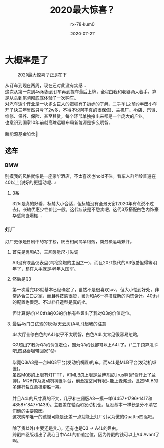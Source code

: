 #+TITLE: 2020最大惊喜？
#+AUTHOR: rx-78-kum0
#+DATE: 2020-07-27
#+DESCRIPTION: 2020最大的惊喜？大概率是了
#+HUGO_AUTO_SET_LASTMOD: t
#+HUGO_TAGS: 记录
#+HUGO_CATEGORIES: balabala
#+HUGO_DRAFT: nil
#+HUGO_BASE_DIR: ~/WWW-BUILDER
#+HUGO_SECTION: posts


* 大概率是了

#+DOWNLOADED: /Users/rx-78-kum0/Downloads/Enlight3.jpg @ 2020-08-11 22:36:18
#+CAPTION:2020最大惊喜？正是在下
[[file:img/大概率是了/2020-08-11_22-36-18_Enlight3.jpg]]


#+BEGIN_VERSE
从订车到现在两周，现在还对此没有实感...
#+END_VERSE

#+BEGIN_VERSE
这次从第一次到4s闲逛到订车再到提车最后上牌，全程由我和老婆两人着手。算是从头到尾彻彻底底体验了一次购车。
对汽车这个行业是一块多么巨大的蛋糕有了初步的了解。二手车(之前的丰田小车开了快三年居然只亏了2w多，不得不说阿丰真的很保值)、主机厂、4s店、汽贸、维修、保养、保险、甚至租赁，每个环节单独拎出来都是一个庞大的产业。
也意识到国家10年前就高瞻远瞩布局新能源是多么明智。

新能源基金加仓🐶
#+END_VERSE

** 选车
*** BMW
别摸我的风格就像是一座豪华酒店，不太喜欢也hold不住。看车人群年龄普遍在40以上(说好的更运动呢...)

**** 3系
#+BEGIN_VERSE
325i是真的好看，标轴大小合适，但标轴没有全景天窗(2020年有点说不过去)。长轴优惠少性价比一般。这代应该是不愁卖吧。这代3系搭配白色内饰豪华感简直爆棚...
#+END_VERSE


*** 灯厂
灯厂更像是日剧中的写字楼，灰白相间简单利落，商务和运动兼并。

**** 首先是两厢A3，三厢感觉尺寸失调
#+BEGIN_VERSE
A3没有液晶仪表盘(鸟枪换炮的主因之一)，而且2021换代的A3很酷但得等明年了，现在入手就是49年入国军。
#+END_VERSE

**** 然后是Q3

#+BEGIN_VERSE
第一次看完Q3就基本已经确定了，虽然不是很喜欢suv，但大小恰到好处，非常适合三口之家，而且科技感很赞，因为和A6一样搭载新的内饰设计。40tfsi的配置也很足。不过档杆造型是真的挫。

但计算(杀价)40tfsi的Q3的价格有些超出了我对Q3的价值定位。
#+END_VERSE

**** 最后4s门口试驾的灰色(天云灰)A4L引起我的注意
4s大厅全停白色的A4L似乎不太明智，白色A4L太常见很容易忽略。

#+BEGIN_VERSE
Q3超出了我对Q3的价值定位，因为Q3的钱都可以上A4L了。("三千预算进卡吧,四路泰坦带回家"😓)

毕竟Q3/A3是一台MQB平台(发动机横置)的车，而A4L是MLB平台(发动机纵置)。
虽然MQB的上限有灯厂TT，可MLB的上限是兰博基尼Urus啊(好像开上了兰博)。MQB作为发动机横置平台，前悬挂空间有限只能上麦弗逊，显然MLB的多连杆独立悬挂更胜一筹。

并且A4L的尺寸真的不大，几乎和三厢版A3一摸一样(4457*1796*1417和4858*1847*1439)。主要差在轴距和发动机仓。屁股基本一样长是分不清它们俩的主要原因。
#+END_VERSE

#+BEGIN_VERSE
这次购车唯一的遗憾可能是还差一点就能上灯厂引以为傲的Quattro四驱吧。

除了贵以外(主要还是贵..)，还有也是Q3 -> A4L的理由。
跨戳四驱版超出了我心目中A4L的价值定位，因为跨戳的钱可以上A4 Avant了啊。
#+END_VERSE

